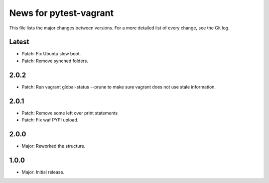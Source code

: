 News for pytest-vagrant
=============================

This file lists the major changes between versions. For a more detailed list
of every change, see the Git log.

Latest
------
* Patch: Fix Ubuntu slow boot.
* Patch: Remove synched folders.

2.0.2
-----
* Patch: Run vagrant global-status --prune to make sure vagrant
  does not use stale information.

2.0.1
-----
* Patch: Remove some left over print statements
* Patch: Fix waf PYPI upload.

2.0.0
-----
* Major: Reworked the structure.

1.0.0
-----
* Major: Initial release.

